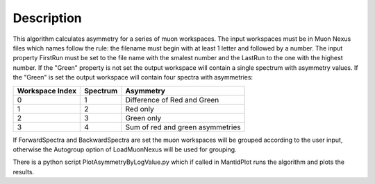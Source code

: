 .. algorithm::

.. summary::

.. alias::

.. properties::

Description
-----------

This algorithm calculates asymmetry for a series of muon workspaces. The
input workspaces must be in Muon Nexus files which names follow the
rule: the filename must begin with at least 1 letter and followed by a
number. The input property FirstRun must be set to the file name with
the smalest number and the LastRun to the one with the highest number.
If the "Green" property is not set the output workspace will contain a
single spectrum with asymmetry values. If the "Green" is set the output
workspace will contain four spectra with asymmetries:

+-------------------+------------+------------------------------------+
| Workspace Index   | Spectrum   | Asymmetry                          |
+===================+============+====================================+
| 0                 | 1          | Difference of Red and Green        |
+-------------------+------------+------------------------------------+
| 1                 | 2          | Red only                           |
+-------------------+------------+------------------------------------+
| 2                 | 3          | Green only                         |
+-------------------+------------+------------------------------------+
| 3                 | 4          | Sum of red and green asymmetries   |
+-------------------+------------+------------------------------------+

If ForwardSpectra and BackwardSpectra are set the muon workspaces will
be grouped according to the user input, otherwise the Autogroup option
of LoadMuonNexus will be used for grouping.

There is a python script PlotAsymmetryByLogValue.py which if called in
MantidPlot runs the algorithm and plots the results.

.. algm_categories::
